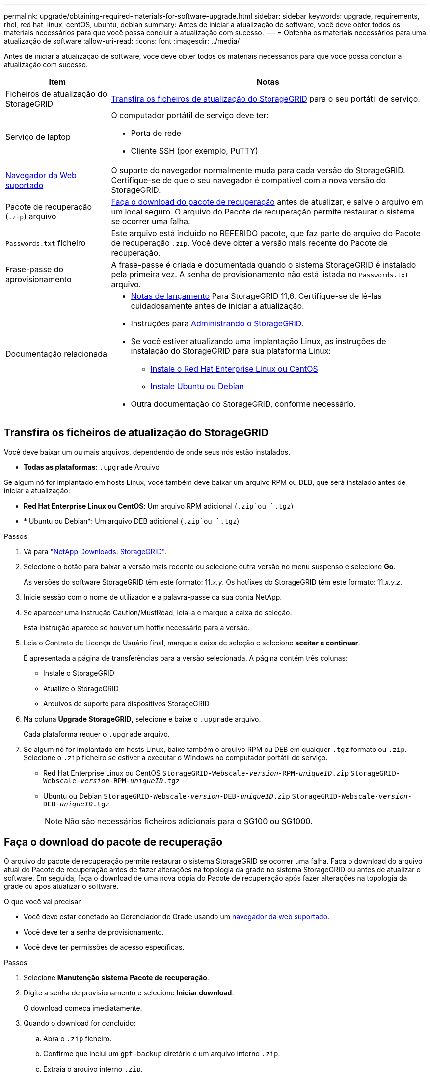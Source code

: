 ---
permalink: upgrade/obtaining-required-materials-for-software-upgrade.html 
sidebar: sidebar 
keywords: upgrade, requirements, rhel, red hat, linux, centOS, ubuntu, debian 
summary: Antes de iniciar a atualização de software, você deve obter todos os materiais necessários para que você possa concluir a atualização com sucesso. 
---
= Obtenha os materiais necessários para uma atualização de software
:allow-uri-read: 
:icons: font
:imagesdir: ../media/


[role="lead"]
Antes de iniciar a atualização de software, você deve obter todos os materiais necessários para que você possa concluir a atualização com sucesso.

[cols="1a,3a"]
|===
| Item | Notas 


 a| 
Ficheiros de atualização do StorageGRID
 a| 
<<Transfira os ficheiros de atualização do StorageGRID>> para o seu portátil de serviço.



 a| 
Serviço de laptop
 a| 
O computador portátil de serviço deve ter:

* Porta de rede
* Cliente SSH (por exemplo, PuTTY)




 a| 
xref:../admin/web-browser-requirements.adoc[Navegador da Web suportado]
 a| 
O suporte do navegador normalmente muda para cada versão do StorageGRID. Certifique-se de que o seu navegador é compatível com a nova versão do StorageGRID.



 a| 
Pacote de recuperação (`.zip`) arquivo
 a| 
<<Faça o download do pacote de recuperação>> antes de atualizar, e salve o arquivo em um local seguro. O arquivo do Pacote de recuperação permite restaurar o sistema se ocorrer uma falha.



 a| 
`Passwords.txt` ficheiro
 a| 
Este arquivo está incluído no REFERIDO pacote, que faz parte do arquivo do Pacote de recuperação `.zip`. Você deve obter a versão mais recente do Pacote de recuperação.



 a| 
Frase-passe do aprovisionamento
 a| 
A frase-passe é criada e documentada quando o sistema StorageGRID é instalado pela primeira vez. A senha de provisionamento não está listada no `Passwords.txt` arquivo.



 a| 
Documentação relacionada
 a| 
* xref:../release-notes/index.adoc[Notas de lançamento] Para StorageGRID 11,6. Certifique-se de lê-las cuidadosamente antes de iniciar a atualização.
* Instruções para xref:../admin/index.adoc[Administrando o StorageGRID].
* Se você estiver atualizando uma implantação Linux, as instruções de instalação do StorageGRID para sua plataforma Linux:
+
** xref:../rhel/index.adoc[Instale o Red Hat Enterprise Linux ou CentOS]
** xref:../ubuntu/index.adoc[Instale Ubuntu ou Debian]


* Outra documentação do StorageGRID, conforme necessário.


|===


== Transfira os ficheiros de atualização do StorageGRID

Você deve baixar um ou mais arquivos, dependendo de onde seus nós estão instalados.

* *Todas as plataformas*: `.upgrade` Arquivo


Se algum nó for implantado em hosts Linux, você também deve baixar um arquivo RPM ou DEB, que será instalado antes de iniciar a atualização:

* *Red Hat Enterprise Linux ou CentOS*: Um arquivo RPM adicional (`.zip`ou `.tgz`)
* * Ubuntu ou Debian*: Um arquivo DEB adicional (`.zip`ou `.tgz`)


.Passos
. Vá para https://mysupport.netapp.com/site/products/all/details/storagegrid/downloads-tab["NetApp Downloads: StorageGRID"^].
. Selecione o botão para baixar a versão mais recente ou selecione outra versão no menu suspenso e selecione *Go*.
+
As versões do software StorageGRID têm este formato: 11._x.y_. Os hotfixes do StorageGRID têm este formato: 11._x.y.z_.

. Inicie sessão com o nome de utilizador e a palavra-passe da sua conta NetApp.
. Se aparecer uma instrução Caution/MustRead, leia-a e marque a caixa de seleção.
+
Esta instrução aparece se houver um hotfix necessário para a versão.

. Leia o Contrato de Licença de Usuário final, marque a caixa de seleção e selecione *aceitar e continuar*.
+
É apresentada a página de transferências para a versão selecionada. A página contém três colunas:

+
** Instale o StorageGRID
** Atualize o StorageGRID
** Arquivos de suporte para dispositivos StorageGRID


. Na coluna *Upgrade StorageGRID*, selecione e baixe o `.upgrade` arquivo.
+
Cada plataforma requer o `.upgrade` arquivo.

. Se algum nó for implantado em hosts Linux, baixe também o arquivo RPM ou DEB em qualquer `.tgz` formato ou `.zip`. Selecione o `.zip` ficheiro se estiver a executar o Windows no computador portátil de serviço.
+
** Red Hat Enterprise Linux ou CentOS
`StorageGRID-Webscale-_version_-RPM-_uniqueID_.zip`
`StorageGRID-Webscale-_version_-RPM-_uniqueID_.tgz`
** Ubuntu ou Debian
`StorageGRID-Webscale-_version_-DEB-_uniqueID_.zip`
`StorageGRID-Webscale-_version_-DEB-_uniqueID_.tgz`
+

NOTE: Não são necessários ficheiros adicionais para o SG100 ou SG1000.







== Faça o download do pacote de recuperação

O arquivo do pacote de recuperação permite restaurar o sistema StorageGRID se ocorrer uma falha. Faça o download do arquivo atual do Pacote de recuperação antes de fazer alterações na topologia da grade no sistema StorageGRID ou antes de atualizar o software. Em seguida, faça o download de uma nova cópia do Pacote de recuperação após fazer alterações na topologia da grade ou após atualizar o software.

.O que você vai precisar
* Você deve estar conetado ao Gerenciador de Grade usando um xref:../admin/web-browser-requirements.adoc[navegador da web suportado].
* Você deve ter a senha de provisionamento.
* Você deve ter permissões de acesso específicas.


.Passos
. Selecione *Manutenção* *sistema* *Pacote de recuperação*.
. Digite a senha de provisionamento e selecione *Iniciar download*.
+
O download começa imediatamente.

. Quando o download for concluído:
+
.. Abra o `.zip` ficheiro.
.. Confirme que inclui um `gpt-backup` diretório e um arquivo interno `.zip`.
.. Extraia o arquivo interno `.zip`.
.. Confirme que você pode abrir o `Passwords.txt` arquivo.


. Copie o arquivo do pacote de recuperação baixado (`.zip`) para dois locais seguros, seguros e separados.
+

IMPORTANT: O arquivo do pacote de recuperação deve ser protegido porque contém chaves de criptografia e senhas que podem ser usadas para obter dados do sistema StorageGRID.



